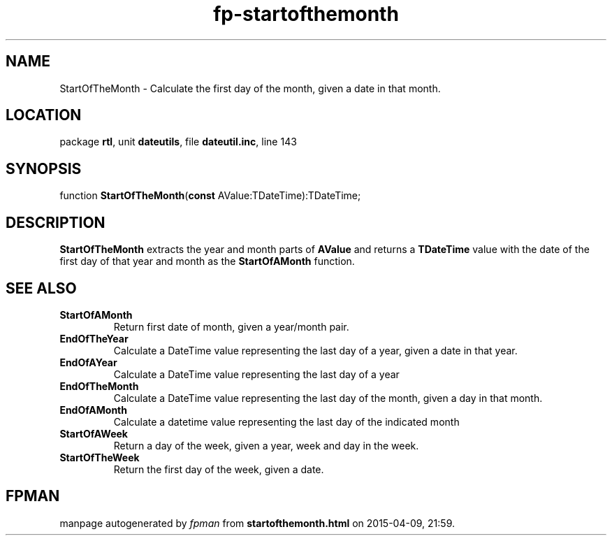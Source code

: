 .\" file autogenerated by fpman
.TH "fp-startofthemonth" 3 "2014-03-14" "fpman" "Free Pascal Programmer's Manual"
.SH NAME
StartOfTheMonth - Calculate the first day of the month, given a date in that month.
.SH LOCATION
package \fBrtl\fR, unit \fBdateutils\fR, file \fBdateutil.inc\fR, line 143
.SH SYNOPSIS
function \fBStartOfTheMonth\fR(\fBconst\fR AValue:TDateTime):TDateTime;
.SH DESCRIPTION
\fBStartOfTheMonth\fR extracts the year and month parts of \fBAValue\fR and returns a \fBTDateTime\fR value with the date of the first day of that year and month as the \fBStartOfAMonth\fR function.


.SH SEE ALSO
.TP
.B StartOfAMonth
Return first date of month, given a year/month pair.
.TP
.B EndOfTheYear
Calculate a DateTime value representing the last day of a year, given a date in that year.
.TP
.B EndOfAYear
Calculate a DateTime value representing the last day of a year
.TP
.B EndOfTheMonth
Calculate a DateTime value representing the last day of the month, given a day in that month.
.TP
.B EndOfAMonth
Calculate a datetime value representing the last day of the indicated month
.TP
.B StartOfAWeek
Return a day of the week, given a year, week and day in the week.
.TP
.B StartOfTheWeek
Return the first day of the week, given a date.

.SH FPMAN
manpage autogenerated by \fIfpman\fR from \fBstartofthemonth.html\fR on 2015-04-09, 21:59.

